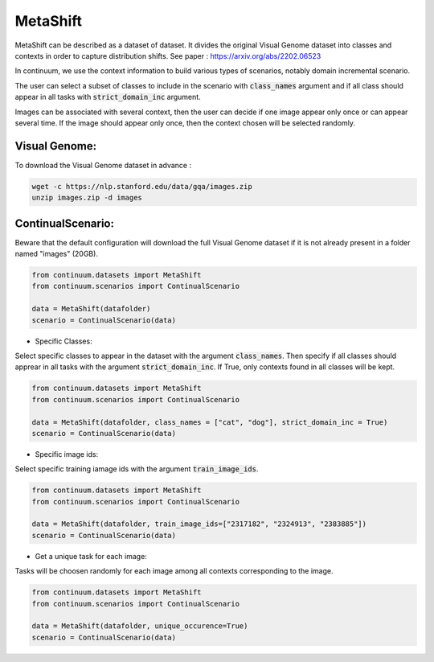 MetaShift
---------

MetaShift can be described as a dataset of dataset. It divides the original Visual Genome dataset into classes and contexts in order to capture distribution shifts.
See paper : https://arxiv.org/abs/2202.06523

In continuum, we use the context information to build various types of scenarios, notably domain incremental scenario.

The user can select a subset of classes to include in the scenario with :code:`class_names` argument and if all class should appear in all tasks with :code:`strict_domain_inc` argument.

Images can be associated with several context, then the user can decide if one image appear only once or can appear several time.
If the image should appear only once, then the context chosen will be selected randomly.

Visual Genome:
##############

To download the Visual Genome dataset in advance :

.. code-block:: bash

    wget -c https://nlp.stanford.edu/data/gqa/images.zip
    unzip images.zip -d images


ContinualScenario:
##################

Beware that the default configuration will download the full Visual Genome dataset if it is not already present in a folder named "images" (20GB).

.. code-block:: python

    from continuum.datasets import MetaShift
    from continuum.scenarios import ContinualScenario

    data = MetaShift(datafolder)
    scenario = ContinualScenario(data)


- Specific Classes:

Select specific classes to appear in the dataset with the argument :code:`class_names`.
Then specify if all classes should apprear in all tasks with the argument :code:`strict_domain_inc`. If True, only contexts found in all classes will be kept.

.. code-block:: python

    from continuum.datasets import MetaShift
    from continuum.scenarios import ContinualScenario

    data = MetaShift(datafolder, class_names = ["cat", "dog"], strict_domain_inc = True)
    scenario = ContinualScenario(data)


- Specific image ids:

Select specific training iamage ids with the argument :code:`train_image_ids`.

.. code-block:: python

    from continuum.datasets import MetaShift
    from continuum.scenarios import ContinualScenario

    data = MetaShift(datafolder, train_image_ids=["2317182", "2324913", "2383885"])
    scenario = ContinualScenario(data)


- Get a unique task for each image:

Tasks will be choosen randomly for each image among all contexts corresponding to the image.

.. code-block:: python

    from continuum.datasets import MetaShift
    from continuum.scenarios import ContinualScenario

    data = MetaShift(datafolder, unique_occurence=True)
    scenario = ContinualScenario(data)
